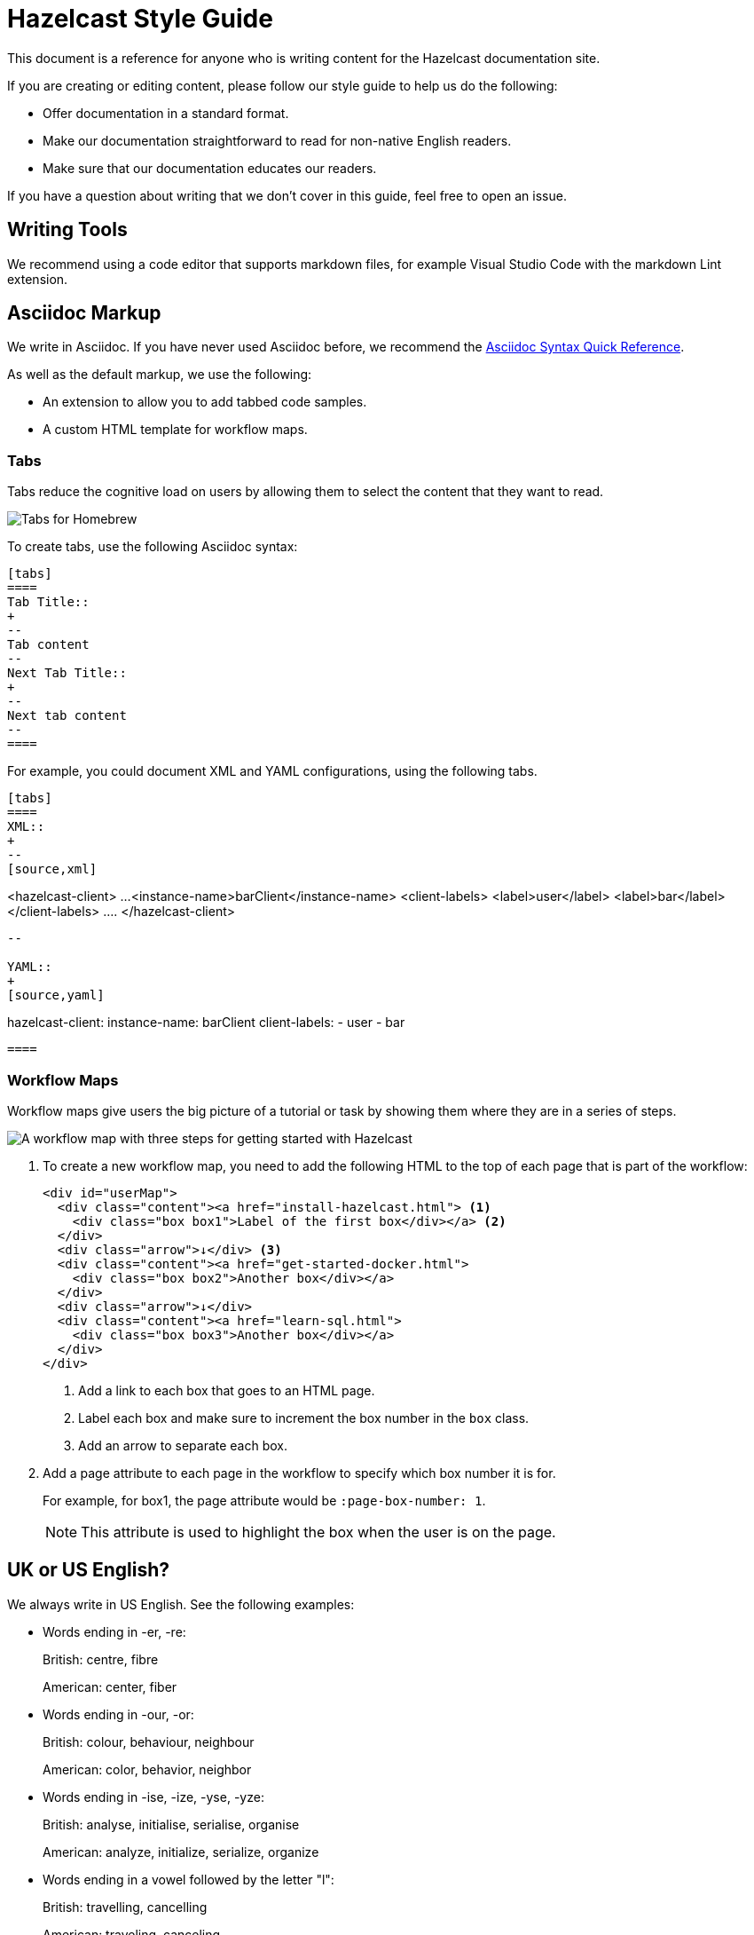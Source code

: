 = Hazelcast Style Guide
:url-asciidoc-reference: https://docs.asciidoctor.org/asciidoc/latest/syntax-quick-reference/
:url-github-docs-ui: https://github.com/hazelcast/hazelcast-docs-ui
:icons: font

This document is a reference for anyone who is writing content for the Hazelcast documentation site.

If you are creating or editing content, please follow our style guide to help us do the following:

- Offer documentation in a standard format.
- Make our documentation straightforward to read for non-native English readers.
- Make sure that our documentation educates our readers.

If you have a question about writing that we don't cover in this guide, feel free to open an issue.

== Writing Tools

We recommend using a code editor that supports markdown files, for example Visual Studio Code with the markdown Lint extension.

== Asciidoc Markup

We write in Asciidoc. If you have never used Asciidoc before, we recommend the link:{url-asciidoc-reference}[Asciidoc Syntax Quick Reference]. 

As well as the default markup, we use the following:

- An extension to allow you to add tabbed code samples.
- A custom HTML template for workflow maps.

=== Tabs

Tabs reduce the cognitive load on users by allowing them to select the content that they want to read.

image:../images/tabs.png[Tabs for Homebrew, Debian, and RPM installation instructions]

To create tabs, use the following Asciidoc syntax:

[source,asciidoc]
----
[tabs] 
==== 
Tab Title:: 
+ 
--
Tab content
--
Next Tab Title:: 
+ 
--
Next tab content
--
====
----

For example, you could document XML and YAML configurations, using the following tabs.

[source,asciidoc]
----
[tabs] 
==== 
XML:: 
+ 
-- 
[source,xml]
----
<hazelcast-client>
    ...
    <instance-name>barClient</instance-name>
    <client-labels>
        <label>user</label>
        <label>bar</label>
    </client-labels>
    ....
</hazelcast-client>
----
--

YAML::
+
[source,yaml]
----
hazelcast-client:
  instance-name: barClient
  client-labels:
    - user
    - bar
----
====
----

=== Workflow Maps

Workflow maps give users the big picture of a tutorial or task by showing them where they are in a series of steps.

image:../images/workflow-map.png[A workflow map with three steps for getting started with Hazelcast]

. To create a new workflow map, you need to add the following HTML to the top of each page that is part of the workflow:
+
[source,html]
----
<div id="userMap">
  <div class="content"><a href="install-hazelcast.html"> <1>
    <div class="box box1">Label of the first box</div></a> <2>
  </div>
  <div class="arrow">↓</div> <3>
  <div class="content"><a href="get-started-docker.html">
    <div class="box box2">Another box</div></a>
  </div>
  <div class="arrow">↓</div>
  <div class="content"><a href="learn-sql.html">
    <div class="box box3">Another box</div></a>
  </div>
</div>
----
+
<1> Add a link to each box that goes to an HTML page.
+
<2> Label each box and make sure to increment the box number in the `box` class.
+
<3> Add an arrow to separate each box.

. Add a page attribute to each page in the workflow to specify which box number it is for.
+
For example, for box1, the page attribute would be `:page-box-number: 1`.
+
NOTE: This attribute is used to highlight the box when the user is on the page.

== UK or US English?

We always write in US English. See the following examples:

- Words ending in -er, -re:
+
British: centre, fibre
+
American: center, fiber

- Words ending in -our, -or:
+
British: colour, behaviour, neighbour
+
American: color, behavior, neighbor

- Words ending in -ise, -ize, -yse, -yze:
+
British: analyse, initialise, serialise, organise
+
American: analyze, initialize, serialize, organize

- Words ending in a vowel followed by the letter "l":
+
British: travelling, cancelling
+
American: traveling, canceling

- Words ending in -ence, -ense:
+
British: licence, defence
+
American: license, defense

== General Advice

You should help readers find information easily. Try to offer a simple and uncluttered presentation.

- Keep sentences simple. If a sentence is very long, consider breaking it into shorter sentences. If you have to gasp for breath after reading the whole sentence, it is probably too long.
  ** Not Good: Aggregation operations are implemented, as mentioned above, on top of the MapReduce framework and therefore all operations can be achieved using pure map-reduce calls but using the Aggregation feature is more convenient for a big set of standard operations.
  ** Good: Aggregation operations are implemented on top of the MapReduce framework. Therefore, all operations can be achieved using pure map-reduce calls. However, using the Aggregation feature is more convenient for a big set of standard operations.

- Paragraphs should cover one topic at a time. Separate a subject and its supportive phrases into a separate paragraph. Placing a white space between paragraphs helps readers see the information in each paragraph as a unit.

- When writing text, do not exceed 130 characters per line. Use a single line break. These line breaks are ignored on AsciiDoc (if not specified differently), but line breaks make it easier and readable/fixable for others to edit the text.

- Link as much as possible internally in the documents to make navigation easy for readers.

== Writing Headings

Headings should describe what a page is about in as few words as possible.

When writing heading, keep the following points in mind:

- Capitalize the first letter in each word of the heading.
  ** Not Good:
+
[source,asciidoc]
----
5.1 Starting the instance and client
----

  ** Good:
+
[source,asciidoc]
----
5.1 Starting the Instance and Client
----

- Do not create two headings with no body text between them.
  ** Not Good:
+
[source,asciidoc]
----
3. Release Notes
3.1 New Features
----

  ** Good: 
+
[source,asciidoc]
----
3. Release Notes

This chapter lists the new features and improvements developed and bugs fixed for this release.

3.1 New Features
----

- If a section of text goes on for a while, such as over a page break, break it up with some headings.

- In our current solution, if you change an existing heading, you need to change every link tag in the documentation that points to that heading. Be careful if you change a heading--you could break links!

- In the source text, put two new lines before a heading and one new line after it. The tools/generators ignore those spaces, but it enables a good reading experience while in the editor.

== Writing Lists

Lists help to break up long text and highlight important points.

- The sentence before the list should end with a period or a colon, not a semicolon.

- Capitalize the first word in each listed item, unless doing so is visually awkward.

- Use periods or other ending punctuation when the listed items are complete sentences.

- Avoid commas or semicolons following items and do not use the conjunction and before the last item in a list.

- Use numbered lists to indicate sequence or rank.
+
[source,asciidoc]
----
To start your car, perform the following steps.
. Sit in your car's driver seat, facing forward.
. Shut the door.
. Fasten your seat belt.
. Make sure the car is in PARK.
. Put the key in the ignition.
. Turn the key until the car starts.
----

- Use bullets when you do not wish to indicate rank or sequence.

- Definition lists are lists that define terms, usually programming terms. Make the term being defined monospace, and then capitalize the first word of the definition. Say “Number of” to indicate a count or total, use “Time in (time unit)” to indicate time. For example:
  ** `timeoutMillis`: Time in milliseconds a transaction will hold a lock. Defaults to 2 minutes.

  ** `durability`: Number of backups for the transaction log. Defaults to 1.

== Numerals or Words

When writing numbers, use the following guidelines to decide whether to write them as words or numerals.

- Write numbers from zero through ten as words, and write numbers above ten as numerals. For example:
+
[source,asciidoc]
----
There were three members in the cluster.

They start 150 Hazelcast instances every second.
----

- Write numbers as words if they begin a sentence even if they would otherwise be written as numerals. If spelling out such a number seems awkward, rewrite the sentence so that the number does not appear at the beginning.
+
[source,asciidoc]
----
One hundred and fifty Hazelcast instances are started every second.
----

- Write approximate and round numbers as words.
+
[source,asciidoc]
----
We have had more than a thousand issues for this release.
----

- Write small ordinal numbers which express degree or sequence in words: first, second; but 27th, 42nd.

- Indicate the plural of numerals by adding -s without apostrophes. Form the plural of a written number like any noun: elevens, sixes, twenties.

- Express time periods as numerals: 5 seconds, 100 milliseconds.

- Generally give percentages as numerals and write out the word percent: Approximately 85 percent of the swap space is left. However, in a table, use a numeral followed by the percent symbol.

- Chapter or section numbers may appear as numerals or words, but be consistent.
Use a comma to separate numbers with four or more digits into groups of three, starting from the right: 1,000 members.

== Displaying Code

When documenting code, you can add it to the page in two ways:

- Inline
- Block

To write inline code, use backticks (``).

To write block code, use the following syntax:

[source,asciidoc]
----
[source,language] <1>
----
code goes here
----
----

<1> Replace the `language` placeholder with the programming language that you are writing in. For a list of available languages, see the highlighter code in the link:{url-github-docs-ui}//blob/master/src/js/vendor/highlight.bundle.js[hazelcast-docs-ui repository].

NOTE: When documenting objects or methods that belong to a class, prefix them with the canonical classname for the first use.
